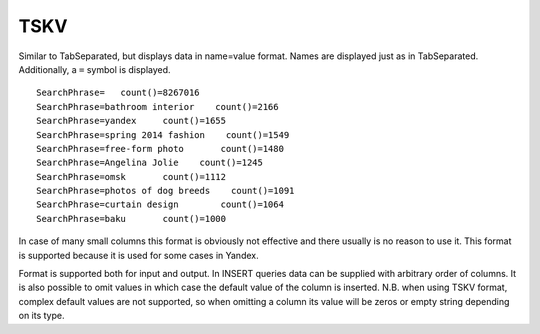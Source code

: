 TSKV
----

Similar to TabSeparated, but displays data in name=value format. Names are displayed just as in TabSeparated. Additionally, a ``=`` symbol is displayed.
::
  SearchPhrase=   count()=8267016
  SearchPhrase=bathroom interior    count()=2166
  SearchPhrase=yandex     count()=1655
  SearchPhrase=spring 2014 fashion    count()=1549
  SearchPhrase=free-form photo       count()=1480
  SearchPhrase=Angelina Jolie    count()=1245
  SearchPhrase=omsk       count()=1112
  SearchPhrase=photos of dog breeds    count()=1091
  SearchPhrase=curtain design        count()=1064
  SearchPhrase=baku       count()=1000

In case of many small columns this format is obviously not effective and there usually is no reason to use it. This format is supported because it is used for some cases in Yandex.

Format is supported both for input and output. In INSERT queries data can be supplied with arbitrary order of columns. It is also possible to omit values in which case the default value of the column is inserted. N.B. when using TSKV format, complex default values are not supported, so when omitting a column its value will be zeros or empty string depending on its type.
